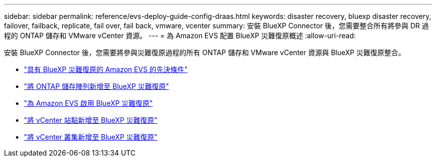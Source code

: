 ---
sidebar: sidebar 
permalink: reference/evs-deploy-guide-config-draas.html 
keywords: disaster recovery, bluexp disaster recovery, failover, failback, replicate, fail over, fail back, vmware, vcenter 
summary: 安裝 BlueXP Connector 後，您需要整合所有將參與 DR 過程的 ONTAP 儲存和 VMware vCenter 資源。 
---
= 為 Amazon EVS 配置 BlueXP 災難復原概述
:allow-uri-read: 


[role="lead"]
安裝 BlueXP Connector 後，您需要將參與災難復原過程的所有 ONTAP 儲存和 VMware vCenter 資源與 BlueXP 災難復原整合。

* link:evs-deploy-guide-config-prereqs.html["具有 BlueXP 災難復原的 Amazon EVS 的先決條件"]
* link:evs-deploy-guide-config-add-arrays.html["將 ONTAP 儲存陣列新增至 BlueXP 災難復原"]
* link:evs-deploy-guide-enable-draas.html["為 Amazon EVS 啟用 BlueXP 災難復原"]
* link:evs-deploy-guide-config-add-sites.html["將 vCenter 站點新增至 BlueXP 災難復原"]
* link:evs-deploy-guide-config-add-vcenters.html["將 vCenter 叢集新增至 BlueXP 災難復原"]

